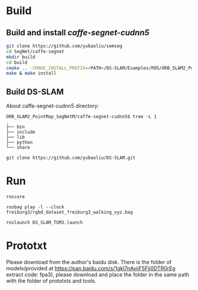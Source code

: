 * Build
** Build and install /caffe-segnet-cudnn5/
#+begin_src sh
git clone https://github.com/yubaoliu/semseg
cd SegNet/caffe-segnet
mkdir build
cd build
cmake .. -CMAKE_INSTALL_PREFIX=<PATH>/DS-SLAM/Examples/ROS/ORB_SLAM2_PointMap_SegNetM/caffe-segnet-cudnn5
make & make install
#+end_src

** Build DS-SLAM

About caffe-segnet-cudnn5 directory:
#+begin_example
ORB_SLAM2_PointMap_SegNetM/caffe-segnet-cudnn5$ tree -L 1
.
├── bin
├── include
├── lib
├── python
└── share
#+end_example

#+begin_example
git clone https://github.com/yubaoliu/DS-SLAM.git
#+end_example
* Run
#+begin_example
roscore

rosbag play -l --clock freiburg3/rgbd_dataset_freiburg3_walking_xyz.bag

roslaunch DS_SLAM_TUM3.launch
#+end_example

* Prototxt
Please download from the author's baidu disk. 
There is the folder of models(provided at https://pan.baidu.com/s/1gkI7nAvijF5Fjj0DTR0rEg extract code: fpa3), please download and place the folder in the same path with the folder of prototxts and tools.


